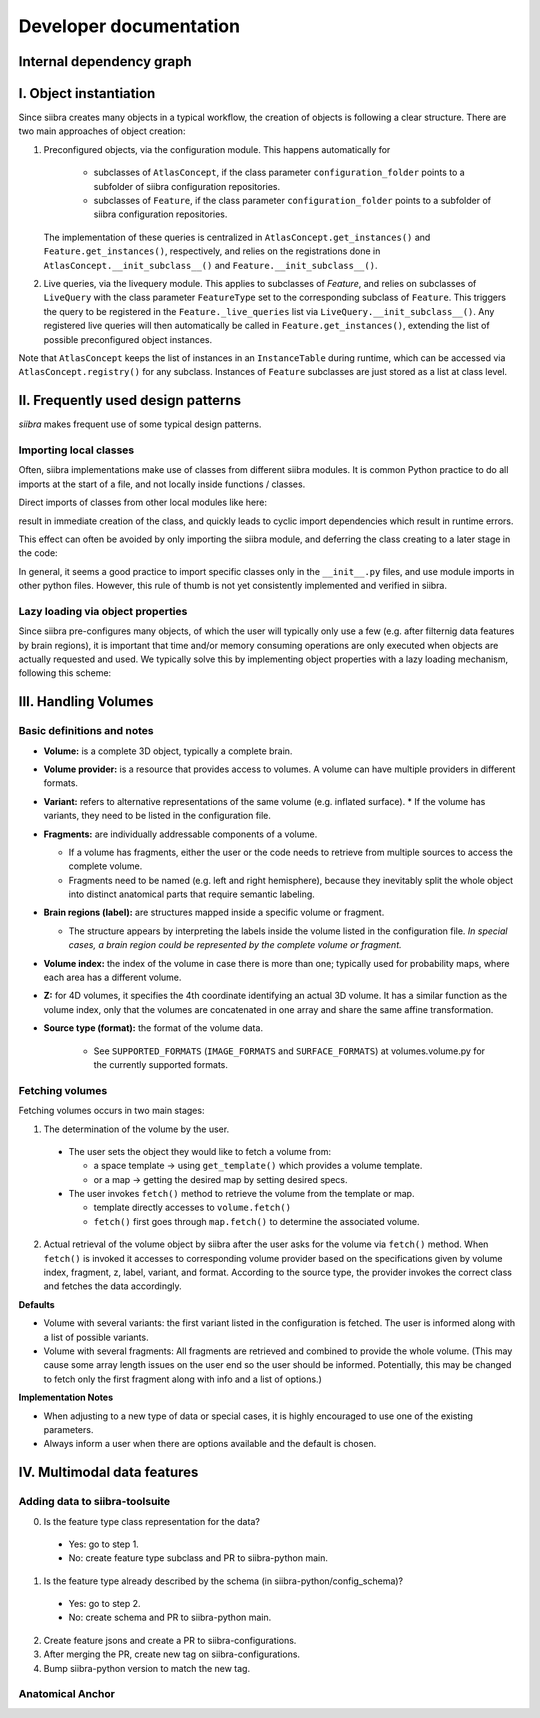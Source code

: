 =======================
Developer documentation
=======================

Internal dependency graph
=========================
.. image:: packages_siibra
  :target: _static/packages_siibra.svg

.. image:: classes_siibra
  :target: _static/classes_siibra.svg

I. Object instantiation
=======================

Since siibra creates many objects in a typical workflow, the creation of objects is following a clear structure.
There are two main approaches of object creation:

1. Preconfigured objects, via the configuration module. This happens automatically
   for
    * subclasses of ``AtlasConcept``, if the class parameter ``configuration_folder``
      points to a subfolder of siibra configuration repositories.
    * subclasses of ``Feature``, if the class parameter ``configuration_folder`` points
      to a subfolder of siibra configuration repositories.
   The implementation of these queries is centralized in ``AtlasConcept.get_instances()``
   and ``Feature.get_instances()``, respectively, and relies on the registrations
   done in ``AtlasConcept.__init_subclass__()`` and ``Feature.__init_subclass__()``.

2. Live queries, via the livequery module. This applies to subclasses of `Feature`,
   and relies on subclasses of ``LiveQuery`` with the class parameter ``FeatureType``
   set to the corresponding subclass of ``Feature``. This triggers the query to be
   registered in the ``Feature._live_queries`` list via ``LiveQuery.__init_subclass__()``.
   Any registered live queries will then automatically be called in
   ``Feature.get_instances()``, extending the list of possible preconfigured
   object instances.

Note that ``AtlasConcept`` keeps the list of instances in an ``InstanceTable`` during
runtime, which can be accessed via ``AtlasConcept.registry()`` for any subclass.
Instances of ``Feature`` subclasses are just stored as a list at class level.


II. Frequently used design patterns
===================================

`siibra` makes frequent use of some typical design patterns.


Importing local classes
-----------------------

Often, siibra implementations make use of classes from different siibra modules.
It is common Python practice to do all imports at the start of a file, and not
locally inside functions / classes.

Direct imports of classes from other local modules like here:

.. code-block:: python
    :caption: Imports of local classes (should be avoided)

    from ..core.space import Space

    def my_func():
        s = Space()


result in immediate creation of the class, and quickly leads to cyclic import
dependencies which result in runtime errors.

This effect can often be avoided by only importing the siibra module, and
deferring the class creating to a later stage in the code:

.. code-block:: python
    :caption: Imports of local modules

    from ..core import space

    def my_func():
        s = space.Space()

In general, it seems a good practice to import specific classes only in the
``__init__.py`` files, and use module imports in other python files.
However, this rule of thumb is not yet consistently implemented and verified in siibra. 


Lazy loading via object properties
----------------------------------

Since siibra pre-configures many objects, of which the user will typically only
use a few  (e.g. after filternig data features by brain regions), it is
important that time and/or memory consuming operations are only executed when
objects are actually requested and used.  We typically solve this by implementing
object properties with a lazy loading mechanism, following this scheme:

..  code-block:: python
    :caption: Lazy loading principle

    class Thing:
        def __init__(self):
            self._heavy_property_cached = None

        @property
        def heavy_property(self):
            if self._heavy_property_cached is None:
                # only here we do the initialization,
                # and only once for the object
                self._heavy_property_cached = some_heavy_computation()
            return self._heavy_property_cached


III. Handling Volumes
=====================

Basic definitions and notes
---------------------------

* **Volume:** is a complete 3D object, typically a complete brain.
* **Volume provider:** is a resource that provides access to volumes. A volume
  can have multiple providers in different formats.
* **Variant:** refers to alternative representations of the same volume (e.g. inflated surface).
  * If the volume has variants, they need to be listed in the configuration file.
* **Fragments:** are individually addressable components of a volume.

  * If a volume has fragments, either the user or the code needs to retrieve
    from multiple sources to access the complete volume.
  * Fragments need to be named (e.g. left and right hemisphere), because they
    inevitably split the whole object into distinct anatomical parts that
    require semantic labeling.
* **Brain regions (label):** are structures mapped inside a specific volume or fragment.

  * The structure appears by interpreting the labels inside the volume listed in
    the configuration file. *In special cases, a brain region could be represented by the complete volume or fragment.*
* **Volume index:** the index of the volume in case there is more than one;
  typically used for probability maps, where each area has a different volume.
* **Z:** for 4D volumes, it specifies the 4th coordinate identifying an actual
  3D volume. It has a similar function as the volume index, only that the volumes
  are concatenated in one array and share the same affine transformation.
* **Source type (format):** the format of the volume data.

    * See ``SUPPORTED_FORMATS`` (``IMAGE_FORMATS`` and ``SURFACE_FORMATS``)
      at volumes.volume.py for the currently supported formats.

Fetching volumes
----------------

Fetching volumes occurs in two main stages:

1. The determination of the volume by the user.

  * The user sets the object they would like to fetch a volume from:

    * a space template -> using ``get_template()`` which provides a volume template.
    * or a map -> getting the desired map by setting desired specs.
  
  * The user invokes ``fetch()`` method to retrieve the volume from the template or map.

    * template directly accesses to ``volume.fetch()``
    * ``fetch()`` first goes through ``map.fetch()`` to determine the associated volume.

2. Actual retrieval of the volume object by siibra after the user asks for the
   volume via ``fetch()`` method. When ``fetch()`` is invoked it accesses to
   corresponding volume provider based on the specifications given by volume
   index, fragment, z, label, variant, and format. According to the source type,
   the provider invokes the correct class and fetches the data accordingly.

**Defaults**

* Volume with several variants: the first variant listed in the configuration is
  fetched. The user is informed along with a list of possible variants.
* Volume with several fragments: All fragments are retrieved and combined to
  provide the whole volume. (This may cause some array length issues on the user
  end so the user should be informed. Potentially, this may be changed to fetch
  only the first fragment along with info and a list of options.)

**Implementation Notes**

* When adjusting to a new type of data or special cases, it is highly encouraged
  to use one of the existing parameters.
* Always inform a user when there are options available and the default is chosen.

IV. Multimodal data features
============================

Adding data to siibra-toolsuite
-------------------------------

0. Is the feature type class representation for the data?

  * Yes: go to step 1.
  * No: create feature type subclass and PR to siibra-python main.

1. Is the feature type already described by the schema (in siibra-python/config_schema)?

  * Yes: go to step 2.
  * No: create schema and PR to siibra-python main.

2. Create feature jsons and create a PR to siibra-configurations.
3. After merging the PR, create new tag on siibra-configurations.
4. Bump siibra-python version to match the new tag.

Anatomical Anchor
-----------------


